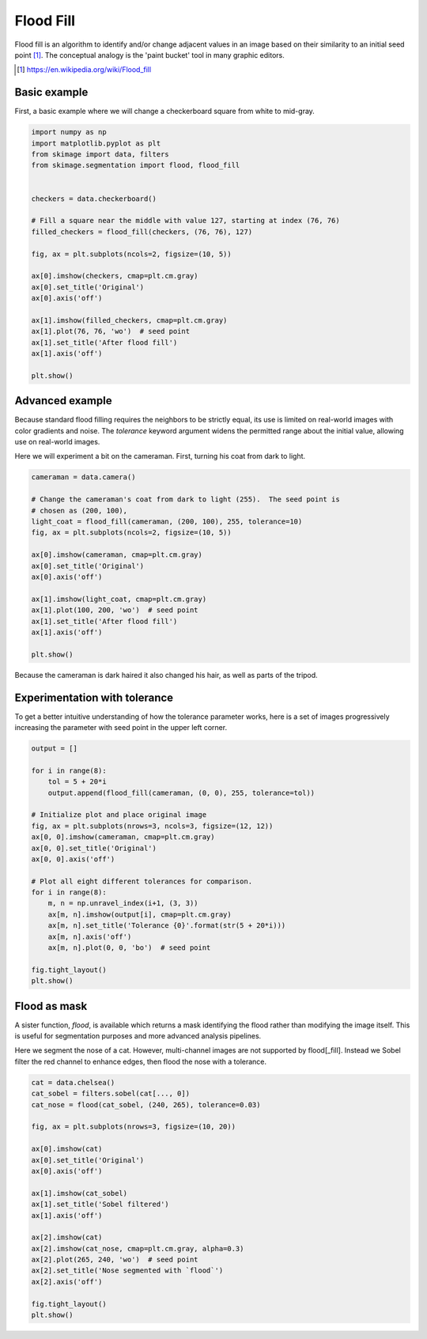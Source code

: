 .. only:: html

    .. note::
        :class: sphx-glr-download-link-note

        Click :ref:`here <sphx_glr_download_auto_examples_segmentation_plot_floodfill.py>`     to download the full example code or to run this example in your browser via Binder
    .. rst-class:: sphx-glr-example-title

    .. _sphx_glr_auto_examples_segmentation_plot_floodfill.py:


==========
Flood Fill
==========

Flood fill is an algorithm to identify and/or change adjacent values in an
image based on their similarity to an initial seed point [1]_. The conceptual
analogy is the 'paint bucket' tool in many graphic editors.

.. [1] https://en.wikipedia.org/wiki/Flood_fill

Basic example
-------------

First, a basic example where we will change a checkerboard square from white
to mid-gray.


.. code-block:: default


    import numpy as np
    import matplotlib.pyplot as plt
    from skimage import data, filters
    from skimage.segmentation import flood, flood_fill


    checkers = data.checkerboard()

    # Fill a square near the middle with value 127, starting at index (76, 76)
    filled_checkers = flood_fill(checkers, (76, 76), 127)

    fig, ax = plt.subplots(ncols=2, figsize=(10, 5))

    ax[0].imshow(checkers, cmap=plt.cm.gray)
    ax[0].set_title('Original')
    ax[0].axis('off')

    ax[1].imshow(filled_checkers, cmap=plt.cm.gray)
    ax[1].plot(76, 76, 'wo')  # seed point
    ax[1].set_title('After flood fill')
    ax[1].axis('off')

    plt.show()





.. image:: /auto_examples/segmentation/images/sphx_glr_plot_floodfill_001.png
    :class: sphx-glr-single-img





Advanced example
----------------

Because standard flood filling requires the neighbors to be strictly equal,
its use is limited on real-world images with color gradients and noise.
The `tolerance` keyword argument widens the permitted range about the initial
value, allowing use on real-world images.

Here we will experiment a bit on the cameraman.  First, turning his coat from
dark to light.


.. code-block:: default


    cameraman = data.camera()

    # Change the cameraman's coat from dark to light (255).  The seed point is
    # chosen as (200, 100),
    light_coat = flood_fill(cameraman, (200, 100), 255, tolerance=10)
    fig, ax = plt.subplots(ncols=2, figsize=(10, 5))

    ax[0].imshow(cameraman, cmap=plt.cm.gray)
    ax[0].set_title('Original')
    ax[0].axis('off')

    ax[1].imshow(light_coat, cmap=plt.cm.gray)
    ax[1].plot(100, 200, 'wo')  # seed point
    ax[1].set_title('After flood fill')
    ax[1].axis('off')

    plt.show()





.. image:: /auto_examples/segmentation/images/sphx_glr_plot_floodfill_002.png
    :class: sphx-glr-single-img





Because the cameraman is dark haired it also changed his hair, as well as
parts of the tripod.

Experimentation with tolerance
------------------------------

To get a better intuitive understanding of how the tolerance parameter
works, here is a set of images progressively increasing the parameter with
seed point in the upper left corner.


.. code-block:: default



    output = []

    for i in range(8):
        tol = 5 + 20*i
        output.append(flood_fill(cameraman, (0, 0), 255, tolerance=tol))

    # Initialize plot and place original image
    fig, ax = plt.subplots(nrows=3, ncols=3, figsize=(12, 12))
    ax[0, 0].imshow(cameraman, cmap=plt.cm.gray)
    ax[0, 0].set_title('Original')
    ax[0, 0].axis('off')

    # Plot all eight different tolerances for comparison.
    for i in range(8):
        m, n = np.unravel_index(i+1, (3, 3))
        ax[m, n].imshow(output[i], cmap=plt.cm.gray)
        ax[m, n].set_title('Tolerance {0}'.format(str(5 + 20*i)))
        ax[m, n].axis('off')
        ax[m, n].plot(0, 0, 'bo')  # seed point

    fig.tight_layout()
    plt.show()





.. image:: /auto_examples/segmentation/images/sphx_glr_plot_floodfill_003.png
    :class: sphx-glr-single-img





Flood as mask
-------------

A sister function, `flood`, is available which returns a mask identifying
the flood rather than modifying the image itself.  This is useful for
segmentation purposes and more advanced analysis pipelines.

Here we segment the nose of a cat.  However, multi-channel images are not
supported by flood[_fill].  Instead we Sobel filter the red channel to
enhance edges, then flood the nose with a tolerance.


.. code-block:: default


    cat = data.chelsea()
    cat_sobel = filters.sobel(cat[..., 0])
    cat_nose = flood(cat_sobel, (240, 265), tolerance=0.03)

    fig, ax = plt.subplots(nrows=3, figsize=(10, 20))

    ax[0].imshow(cat)
    ax[0].set_title('Original')
    ax[0].axis('off')

    ax[1].imshow(cat_sobel)
    ax[1].set_title('Sobel filtered')
    ax[1].axis('off')

    ax[2].imshow(cat)
    ax[2].imshow(cat_nose, cmap=plt.cm.gray, alpha=0.3)
    ax[2].plot(265, 240, 'wo')  # seed point
    ax[2].set_title('Nose segmented with `flood`')
    ax[2].axis('off')

    fig.tight_layout()
    plt.show()



.. image:: /auto_examples/segmentation/images/sphx_glr_plot_floodfill_004.png
    :class: sphx-glr-single-img






.. rst-class:: sphx-glr-timing

   **Total running time of the script:** ( 0 minutes  1.450 seconds)


.. _sphx_glr_download_auto_examples_segmentation_plot_floodfill.py:


.. only :: html

 .. container:: sphx-glr-footer
    :class: sphx-glr-footer-example


  .. container:: binder-badge

    .. image:: https://mybinder.org/badge_logo.svg
      :target: https://mybinder.org/v2/gh/scikit-image/scikit-image/v0.17.x?filepath=notebooks/auto_examples/segmentation/plot_floodfill.ipynb
      :width: 150 px


  .. container:: sphx-glr-download sphx-glr-download-python

     :download:`Download Python source code: plot_floodfill.py <plot_floodfill.py>`



  .. container:: sphx-glr-download sphx-glr-download-jupyter

     :download:`Download Jupyter notebook: plot_floodfill.ipynb <plot_floodfill.ipynb>`


.. only:: html

 .. rst-class:: sphx-glr-signature

    `Gallery generated by Sphinx-Gallery <https://sphinx-gallery.github.io>`_
